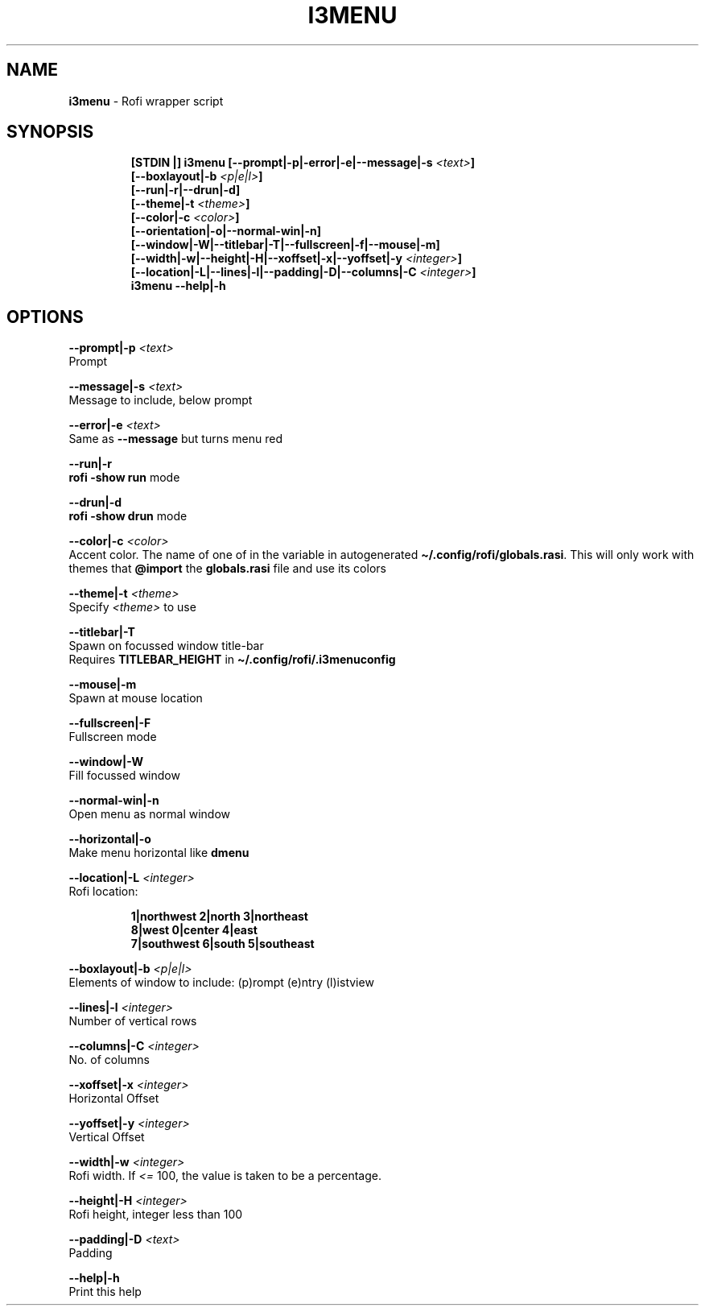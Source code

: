 .TH I3MENU 1 2019\-12\-16 Linux "User Manuals"
.hy
.SH NAME
.PP
\f[B]i3menu\f[R] - Rofi wrapper script
.SH SYNOPSIS
.IP
.nf
\f[B]
[STDIN |] i3menu [--prompt|-p|-error|-e|--message|-s \fI<text>\fP]
       [--boxlayout|-b \fI<p|e|l>\fP]
       [--run|-r|--drun|-d]
       [--theme|-t \fI<theme>\fP]
       [--color|-c \fI<color>\fP]
       [--orientation|-o|--normal-win|-n]
       [--window|-W|--titlebar|-T|--fullscreen|-f|--mouse|-m]
       [--width|-w|--height|-H|--xoffset|-x|--yoffset|-y \fI<integer>\fP]
       [--location|-L|--lines|-l|--padding|-D|--columns|-C \fI<integer>\fP]
i3menu --help|-h
\f[R]
.fi
.SH OPTIONS
.PP
\f[B]--prompt|-p \fI<text>\fP\f[R]
.PD 0
.P
.PD
Prompt
.PP
\f[B]--message|-s \fI<text>\fP\f[R]
.PD 0
.P
.PD
Message to include, below prompt
.PP
\f[B]--error|-e \fI<text>\fP\f[R]
.PD 0
.P
.PD
Same as \f[B]--message\f[R] but turns menu red
.PP
\f[B]--run|-r\f[R]
.PD 0
.P
.PD
\f[B]rofi -show run\f[R] mode
.PP
\f[B]--drun|-d\f[R]
.PD 0
.P
.PD
\f[B]rofi -show drun\f[R] mode
.PP
\f[B]--color|-c \fI<color>\fP\f[R]
.PD 0
.P
.PD
Accent color.
The name of one of in the variable in autogenerated
\f[B]\[ti]/.config/rofi/globals.rasi\f[R].
This will only work with themes that \f[B]\[at]import\f[R] the
\f[B]globals.rasi\f[R] file and use its colors
.PP
\f[B]--theme|-t \fI<theme>\fP\f[R]
.PD 0
.P
.PD
Specify \f[B]\fI<theme>\fP\f[R] to use
.PP
\f[B]--titlebar|-T\f[R]
.PD 0
.P
.PD
Spawn on focussed window title-bar
.PD 0
.P
.PD
Requires \f[B]TITLEBAR_HEIGHT\f[R] in
\f[B]\[ti]/.config/rofi/.i3menuconfig\f[R]
.PP
\f[B]--mouse|-m\f[R]
.PD 0
.P
.PD
Spawn at mouse location
.PP
\f[B]--fullscreen|-F\f[R]
.PD 0
.P
.PD
Fullscreen mode
.PP
\f[B]--window|-W\f[R]
.PD 0
.P
.PD
Fill focussed window
.PP
\f[B]--normal-win|-n\f[R]
.PD 0
.P
.PD
Open menu as normal window
.PP
\f[B]--horizontal|-o\f[R]
.PD 0
.P
.PD
Make menu horizontal like \f[B]dmenu\f[R]
.PP
\f[B]--location|-L \fI<integer>\fP\f[R]
.PD 0
.P
.PD
Rofi location:
.IP
.nf
\f[B]
1|northwest 2|north  3|northeast
8|west      0|center 4|east
7|southwest 6|south  5|southeast
\f[R]
.fi
.PP
\f[B]--boxlayout|-b \fI<p|e|l>\fP\f[R]
.PD 0
.P
.PD
Elements of window to include: (p)rompt (e)ntry (l)istview
.PP
\f[B]--lines|-l \fI<integer>\fP\f[R]
.PD 0
.P
.PD
Number of vertical rows
.PP
\f[B]--columns|-C \fI<integer>\fP\f[R]
.PD 0
.P
.PD
No.\ of columns
.PP
\f[B]--xoffset|-x \fI<integer>\fP\f[R]
.PD 0
.P
.PD
Horizontal Offset
.PP
\f[B]--yoffset|-y \fI<integer>\fP\f[R]
.PD 0
.P
.PD
Vertical Offset
.PP
\f[B]--width|-w \fI<integer>\fP\f[R]
.PD 0
.P
.PD
Rofi width.
If \f[B]\fI<=\f[R] 100, the value is taken to be a percentage.
.PP
\f[B]--height|-H \fI<integer>\fP\f[R]
.PD 0
.P
.PD
Rofi height, integer less than 100
.PP
\f[B]--padding|-D \fI<text>\fP\f[R]
.PD 0
.P
.PD
Padding
.PP
\f[B]--help|-h\f[R]
.PD 0
.P
.PD
Print this help
